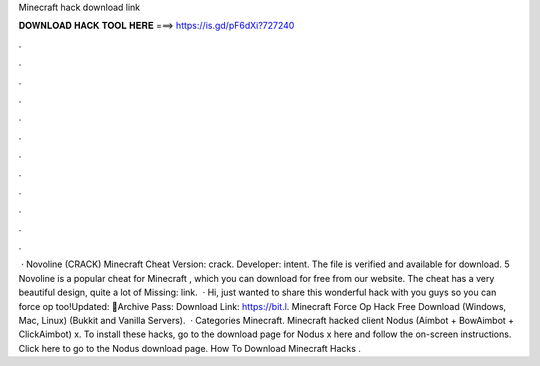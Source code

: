 Minecraft hack download link

𝐃𝐎𝐖𝐍𝐋𝐎𝐀𝐃 𝐇𝐀𝐂𝐊 𝐓𝐎𝐎𝐋 𝐇𝐄𝐑𝐄 ===> https://is.gd/pF6dXi?727240

.

.

.

.

.

.

.

.

.

.

.

.

 · Novoline (CRACK) Minecraft Cheat Version: crack. Developer: intent. The file is verified and available for download. 5 Novoline is a popular cheat for Minecraft , which you can download for free from our website. The cheat has a very beautiful design, quite a lot of Missing: link.  · Hi, just wanted to share this wonderful hack with you guys so you can force op too!Updated: 🌟Archive Pass: Download Link: https://bit.l. Minecraft Force Op Hack Free Download (Windows, Mac, Linux) (Bukkit and Vanilla Servers).  · Categories Minecraft. Minecraft hacked client Nodus (Aimbot + BowAimbot + ClickAimbot) x. To install these hacks, go to the download page for Nodus x here and follow the on-screen instructions. Click here to go to the Nodus download page. How To Download Minecraft Hacks .